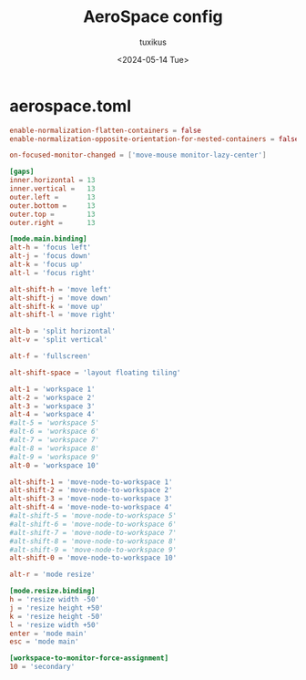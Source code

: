 #+title: AeroSpace config
#+author: tuxikus
#+date: <2024-05-14 Tue>
#+property: header-args :noeval :tangle aerospace/.config/aerospace/aerospace.toml :mkdirp yes
#+startup: overview

* aerospace.toml
#+begin_src toml
enable-normalization-flatten-containers = false
enable-normalization-opposite-orientation-for-nested-containers = false

on-focused-monitor-changed = ['move-mouse monitor-lazy-center']

[gaps]
inner.horizontal = 13
inner.vertical =   13
outer.left =       13
outer.bottom =     13
outer.top =        13
outer.right =      13

[mode.main.binding]
alt-h = 'focus left'
alt-j = 'focus down'
alt-k = 'focus up'
alt-l = 'focus right'

alt-shift-h = 'move left'
alt-shift-j = 'move down'
alt-shift-k = 'move up'
alt-shift-l = 'move right'

alt-b = 'split horizontal'
alt-v = 'split vertical'

alt-f = 'fullscreen'

alt-shift-space = 'layout floating tiling'

alt-1 = 'workspace 1'
alt-2 = 'workspace 2'
alt-3 = 'workspace 3'
alt-4 = 'workspace 4'
#alt-5 = 'workspace 5'
#alt-6 = 'workspace 6'
#alt-7 = 'workspace 7'
#alt-8 = 'workspace 8'
#alt-9 = 'workspace 9'
alt-0 = 'workspace 10'

alt-shift-1 = 'move-node-to-workspace 1'
alt-shift-2 = 'move-node-to-workspace 2'
alt-shift-3 = 'move-node-to-workspace 3'
alt-shift-4 = 'move-node-to-workspace 4'
#alt-shift-5 = 'move-node-to-workspace 5'
#alt-shift-6 = 'move-node-to-workspace 6'
#alt-shift-7 = 'move-node-to-workspace 7'
#alt-shift-8 = 'move-node-to-workspace 8'
#alt-shift-9 = 'move-node-to-workspace 9'
alt-shift-0 = 'move-node-to-workspace 10'

alt-r = 'mode resize'

[mode.resize.binding]
h = 'resize width -50'
j = 'resize height +50'
k = 'resize height -50'
l = 'resize width +50'
enter = 'mode main'
esc = 'mode main'

[workspace-to-monitor-force-assignment]
10 = 'secondary'
#+end_src
